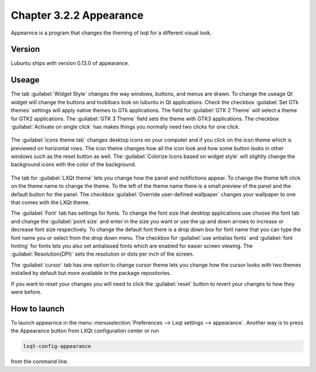 Chapter 3.2.2 Appearance
========================

Appearnce is a program that changes the theming of lxqt for a different visual look.


Version
-------
Lubuntu ships with version 0.13.0 of appearance. 

Useage
------
The tab :guilabel:`Widget Style` changes the way windows, buttons, and menus are drawn. To change the useage Qt widget will change the buttons and tooblbars look on lubuntu in Qt applications. Check the checkbox :guilabel:`Set GTk themes` settings will apply native themes to GTk applications. The field for :guilabel:`GTK 2 Theme` will select a theme for GTK2 applications. The :guilabel:`GTK 3 Theme` field sets the theme with GTK3 applications. The checkbox :guilabel:`Activate on single click` has makes things you normally need two clicks for one click.  


 .. image:: appearance.png


The :guilabel:`icons theme tab` changes desktop icons on your computer and if you click on the icon theme which is previewed on horizontal rows. The icon theme changes how all the icon look and how some button looks in other windows such as the reset button as well. The :guilabel:`Colorize Icons based on widget style` will slightly change the background icons with the color of the background. 

 .. image:: appearance-icon-theme.png

The tab for :guilabel:`LXQt theme` lets you change how the panel and notifictions appear. To change the theme left click on the theme name to change the theme. To the left of the theme name there is a small preview of the panel and the default button for the panel. The checkbox :guilabel:`Override user-defined wallpaper` changes your wallpaper to one that comes with the LXQt theme. 

The :guilabel:`Font` tab has settings for fonts. To change the font size that desktop applications use choose the font tab and change the :guilabel:`point size` and enter in the size you want or use the up and down arrows to increase or decrease font size respectively. To change the default font there is a drop down box for font name that you can type the font name you or select from the drop down menu. The checkbox for  :guilabel:`use antialias fonts` and :guilabel:`font hinting` for fonts lets you also set antialiased fonts which are enabled for easier screen viewing. The :guilabel:`Resolution(DPI)` sets the resolution or dots per inch of the screen.  

.. image:: appearance-font.png

The :guilabel:`cursor` tab has one option to change cursor theme lets you change how the cursor looks with two themes installed by default but more available in the package repositories. 

If you want to reset your changes you will need to click the :guilabel:`reset` button to revert your changes to how they were before.


How to launch
-------------
To launch appearnce in the menu :menuselection:`Preferences --> Lxqt settings --> appearance`. Another way is to press the Appearance button from LXQt configuration center or run

.. code:: 

    lxqt-config-appearance 
    
from the command line. 

